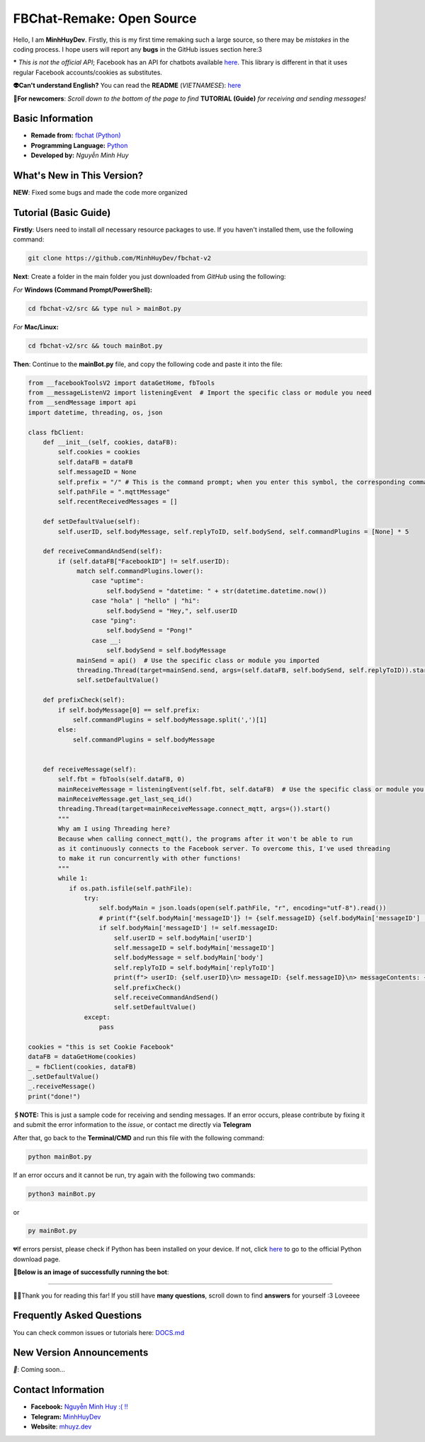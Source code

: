 FBChat-Remake: Open Source
=======================================

Hello, I am **MinhHuyDev**. Firstly, this is my first time remaking such a large source, so there may be *mistakes* in the coding process. I hope users will report any **bugs** in the GitHub issues section here:3

***** *This is not the official API*; Facebook has an API for chatbots available `here <https://developers.facebook.com/docs/messenger-platform/>`_. This library is different in that it uses regular Facebook accounts/cookies as substitutes.

.. image:: https://i.ibb.co/3TWntY6/Picsart-23-08-12-15-11-30-693.jpg

**👽Can't understand English?** You can read the **README** (*VIETNAMESE*): `here <https://github.com/MinhHuyDev/fbchat-v2/blob/main/README.rst>`_

**📢For newcomers**: *Scroll down to the bottom of the page to find* **TUTORIAL (Guide)** *for receiving and sending messages!*

=======================================
Basic Information
=======================================

- **Remade from:** `fbchat (Python) <https://fbchat.readthedocs.io/en/stable/>`_
- **Programming Language:** `Python <https://www.python.org/>`_
- **Developed by:** *Nguyễn Minh Huy*

=======================================
What's New in This Version?
=======================================

**NEW**: Fixed some bugs and made the code more organized

=======================================
Tutorial (Basic Guide)
=======================================

**Firstly**: Users need to install *all* necessary resource packages to use. If you haven't installed them, use the following command:

.. code-block:: bash

  git clone https://github.com/MinhHuyDev/fbchat-v2

**Next**: Create a folder in the main folder you just downloaded from *GitHub* using the following:

*For* **Windows (Command Prompt/PowerShell):**

.. code-block:: bash
  
  cd fbchat-v2/src && type nul > mainBot.py

*For* **Mac/Linux:**

.. code-block:: bash
  
  cd fbchat-v2/src && touch mainBot.py

**Then**: Continue to the **mainBot.py** file, and copy the following code and paste it into the file:

.. code-block:: python

     from __facebookToolsV2 import dataGetHome, fbTools
     from __messageListenV2 import listeningEvent  # Import the specific class or module you need
     from __sendMessage import api
     import datetime, threading, os, json
     
     class fbClient:
         def __init__(self, cookies, dataFB):
             self.cookies = cookies
             self.dataFB = dataFB
             self.messageID = None
             self.prefix = "/" # This is the command prompt; when you enter this symbol, the corresponding command will be invoked. Additionally, you can customize it as per your preference (e.g., , . * ! ? etc)
             self.pathFile = ".mqttMessage"
             self.recentReceivedMessages = []
     
         def setDefaultValue(self):
             self.userID, self.bodyMessage, self.replyToID, self.bodySend, self.commandPlugins = [None] * 5
     
         def receiveCommandAndSend(self):
             if (self.dataFB["FacebookID"] != self.userID):
                  match self.commandPlugins.lower():
                      case "uptime":
                          self.bodySend = "datetime: " + str(datetime.datetime.now())
                      case "hola" | "hello" | "hi":
                          self.bodySend = "Hey,", self.userID
                      case "ping":
                          self.bodySend = "Pong!"
                      case __:
                          self.bodySend = self.bodyMessage
                  mainSend = api()  # Use the specific class or module you imported
                  threading.Thread(target=mainSend.send, args=(self.dataFB, self.bodySend, self.replyToID)).start()
                  self.setDefaultValue()
     
         def prefixCheck(self):
             if self.bodyMessage[0] == self.prefix:
                 self.commandPlugins = self.bodyMessage.split(',')[1]
             else:
                 self.commandPlugins = self.bodyMessage
               
     
         def receiveMessage(self):
             self.fbt = fbTools(self.dataFB, 0)
             mainReceiveMessage = listeningEvent(self.fbt, self.dataFB)  # Use the specific class or module you imported
             mainReceiveMessage.get_last_seq_id()
             threading.Thread(target=mainReceiveMessage.connect_mqtt, args=()).start()
             """
             Why am I using Threading here? 
             Because when calling connect_mqtt(), the programs after it won't be able to run 
             as it continuously connects to the Facebook server. To overcome this, I've used threading 
             to make it run concurrently with other functions!
             """
             while 1:
                if os.path.isfile(self.pathFile):
                    try:
                        self.bodyMain = json.loads(open(self.pathFile, "r", encoding="utf-8").read())
                        # print(f"{self.bodyMain['messageID']} != {self.messageID} {self.bodyMain['messageID'] != self.messageID}")
                        if self.bodyMain['messageID'] != self.messageID:
                            self.userID = self.bodyMain['userID']
                            self.messageID = self.bodyMain['messageID']
                            self.bodyMessage = self.bodyMain['body']
                            self.replyToID = self.bodyMain['replyToID']
                            print(f"> userID: {self.userID}\n> messageID: {self.messageID}\n> messageContents: {self.bodyMessage}\n> From {self.bodyMain['type']}ID: {self.replyToID}\n- - - - -")
                            self.prefixCheck()
                            self.receiveCommandAndSend()
                            self.setDefaultValue()
                    except:
                        pass
     
     cookies = "this is set Cookie Facebook"
     dataFB = dataGetHome(cookies)
     _ = fbClient(cookies, dataFB)
     _.setDefaultValue()
     _.receiveMessage()
     print("done!")
     
**🖇️NOTE:** This is just a sample code for receiving and sending messages. If an error occurs, please contribute by fixing it and submit the error information to the *issue*, or contact me directly via **Telegram**
     
After that, go back to the **Terminal/CMD** and run this file with the following command:

.. code-block:: bash

 python mainBot.py

If an error occurs and it cannot be run, try again with the following two commands:

.. code-block:: bash

 python3 mainBot.py

or

.. code-block:: bash

 py mainBot.py

💔If errors persist, please check if Python has been installed on your device. If not, click `here <https://www.python.org/downloads/>`_ to go to the official Python download page.

**🏅Below is an image of successfully running the bot**:

.. image:: https://i.ibb.co/pdbBTWz/nh-ch-p-m-n-h-nh-2024-01-30-130047.png

====================

.. image:: https://i.ibb.co/fvJq87Z/Screenshot-2023-08-18-20-25-51-435-com-offsec-nethunter-kex.png

🫶🏻Thank you for reading this far! If you still have **many questions**, scroll down to find **answers** for yourself :3 Loveeee

=======================================
Frequently Asked Questions
=======================================



You can check common issues or tutorials here: `DOCS.md <https://github.com/MinhHuyDev/fbchat-v2/blob/main/DOCS.md>`_

=======================================
New Version Announcements
=======================================

*📢*: Coming soon...

=======================================
Contact Information
=======================================

- **Facebook:** `Nguyễn Minh Huy :( !! <https://www.facebook.com/Booking.MinhHuyDev>`_
- **Telegram:** `MinhHuyDev <https://t.me/MinhHuyDev>`_
- **Website**: `mhuyz.dev <https://mhuyz.dev>`_
